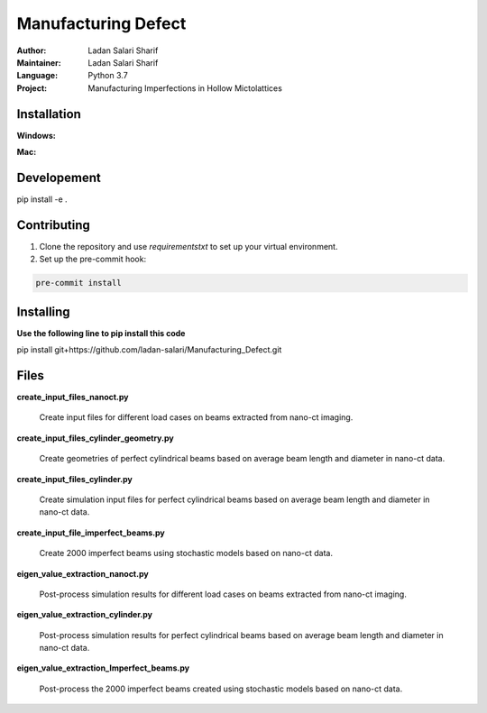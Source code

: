 ======================
Manufacturing Defect
======================

:Author: Ladan Salari Sharif
:Maintainer: Ladan Salari Sharif
:Language: Python 3.7
:Project: Manufacturing Imperfections in Hollow Mictolattices



Installation
++++++++++++
**Windows:**

**Mac:**

Developement
++++++++++++
pip install -e .

Contributing
++++++++++++
1. Clone the repository and use `requirementstxt` to set up your virtual environment.

2. Set up the pre-commit hook:

.. code-block:: bash

    pre-commit install




Installing
++++++++++++
**Use the following line to pip install this code**

pip install git+https://github.com/ladan-salari/Manufacturing_Defect.git


Files
++++++++++++
**create_input_files_nanoct.py**

    Create input files for different load cases on beams extracted from nano-ct imaging.

**create_input_files_cylinder_geometry.py**

    Create geometries of perfect cylindrical beams based on average beam length and diameter in nano-ct data.
**create_input_files_cylinder.py**

    Create simulation input files for perfect cylindrical beams based on average beam length and diameter in nano-ct data.

**create_input_file_imperfect_beams.py**

    Create 2000 imperfect beams using stochastic models based on nano-ct data.

**eigen_value_extraction_nanoct.py**

    Post-process simulation results for different load cases on beams extracted from nano-ct imaging.

**eigen_value_extraction_cylinder.py**

    Post-process simulation results for perfect cylindrical beams based on average beam length and diameter in nano-ct data.

**eigen_value_extraction_Imperfect_beams.py**

    Post-process the 2000 imperfect beams created using stochastic models based on nano-ct data.



